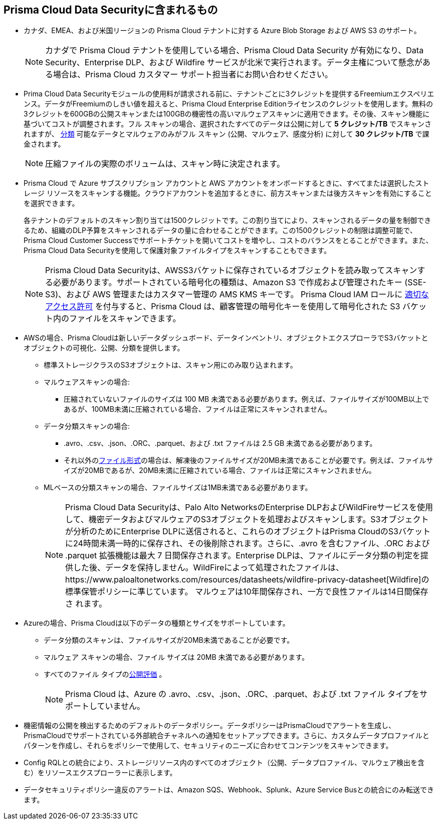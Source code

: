 [#features-at-a-glance]
== Prisma Cloud Data Securityに含まれるもの

* カナダ、EMEA、および米国リージョンの Prisma Cloud テナントに対する Azure Blob Storage および AWS S3 のサポート。
+
[NOTE]
====
カナダで Prisma Cloud テナントを使用している場合、Prisma Cloud Data Security が有効になり、Data Security、Enterprise DLP、および Wildfire サービスが北米で実行されます。データ主権について懸念がある場合は、Prisma Cloud カスタマー サポート担当者にお問い合わせください。
====

* Prima Cloud Data Securityモジュールの使用料が請求される前に、テナントごとに3クレジットを提供するFreemiumエクスペリエンス。データがFreemiumのしきい値を超えると、Prisma Cloud Enterprise Editionライセンスのクレジットを使用します。無料の3クレジットを600GBの公開スキャンまたは100GBの機密性の高いマルウェアスキャンに適用できます。その後、スキャン機能に基づいてコストが調整されます。フル スキャンの場合、選択されたすべてのデータは公開に対して *5 クレジット/TB* でスキャンされますが、 xref:administration/configure-data-security/monitor-data-security-scan/supported-file-extensions.adoc[分類] 可能なデータとマルウェアのみがフル スキャン (公開、マルウェア、感度分析) に対して *30 クレジット/TB* で課金されます。
+
[NOTE]
====
圧縮ファイルの実際のボリュームは、スキャン時に決定されます。
====


* Prisma Cloud で Azure サブスクリプション アカウントと AWS アカウントをオンボードするときに、すべてまたは選択したストレージ リソースをスキャンする機能。クラウドアカウントを追加するときに、前方スキャンまたは後方スキャンを有効にすることを選択できます。
+

各テナントのデフォルトのスキャン割り当ては1500クレジットです。この割り当てにより、スキャンされるデータの量を制御できるため、組織のDLP予算をスキャンされるデータの量に合わせることができます。この1500クレジットの制限は調整可能で、Prisma Cloud Customer Successでサポートチケットを開いてコストを増やし、コストのバランスをとることができます。また、Prisma Cloud Data Securityを使用して保護対象ファイルタイプをスキャンすることもできます。
+
[NOTE]
====
Prisma Cloud Data Securityは、AWSS3バケットに保存されているオブジェクトを読み取ってスキャンする必要があります。サポートされている暗号化の種類は、Amazon S3 で作成および管理されたキー (SSE-S3)、および AWS 管理またはカスタマー管理の AMS KMS キーです。 Prisma Cloud IAM ロールに xref:troubleshoot-data-security-errors.adoc[適切なアクセス許可] を付与すると、Prisma Cloud は、顧客管理の暗号化キーを使用して暗号化された S3 バケット内のファイルをスキャンできます。
====


* AWSの場合、Prisma Cloudは新しいデータダッシュボード、データインベントリ、オブジェクトエクスプローラでS3バケットとオブジェクトの可視化、公開、分類を提供します。
+
** 標準ストレージクラスのS3オブジェクトは、スキャン用にのみ取り込まれます。

** マルウェアスキャンの場合:
+
*** 圧縮されていないファイルのサイズは 100 MB 未満である必要があります。例えば、ファイルサイズが100MB以上であるが、100MB未満に圧縮されている場合、ファイルは正常にスキャンされません。

** データ分類スキャンの場合:
+
*** .avro、.csv、.json、.ORC、.parquet、および .txt ファイルは 2.5 GB 未満である必要があります。

*** それ以外のxref:administration/configure-data-security/monitor-data-security-scan/supported-file-extensions.adoc[ファイル形式]の場合は、解凍後のファイルサイズが20MB未満であることが必要です。例えば、ファイルサイズが20MBであるが、20MB未満に圧縮されている場合、ファイルは正常にスキャンされません。

** MLベースの分類スキャンの場合、ファイルサイズは1MB未満である必要があります。
+
[NOTE]
====
Prisma Cloud Data Securityは、Palo Alto NetworksのEnterprise DLPおよびWildFireサービスを使用して、機密データおよびマルウェアのS3オブジェクトを処理およびスキャンします。S3オブジェクトが分析のためにEnterprise DLPに送信されると、これらのオブジェクトはPrisma CloudのS3バケットに24時間未満一時的に保存され、その後削除されます。さらに、.avro を含むファイル、.ORC および .parquet 拡張機能は最大 7 日間保存されます。Enterprise DLPは、ファイルにデータ分類の判定を提供した後、データを保持しません。WildFireによって処理されたファイルは、https://www.paloaltonetworks.com/resources/datasheets/wildfire-privacy-datasheet[Wildfire]の標準保管ポリシーに準じています。
+++<draft-comment>マルウェアは10年間保存され、一方で良性ファイルは14日間保存さ れます。</draft-comment>+++
====


* Azureの場合、Prisma Cloudは以下のデータの種類とサイズをサポートしています。
+
** データ分類のスキャンは、ファイルサイズが20MB未満であることが必要です。

** マルウェア スキャンの場合、ファイル サイズは 20MB 未満である必要があります。

** すべてのファイル タイプのxref:administration/configure-data-security/monitor-data-security-scan/exposure-evaluation.adoc[公開評価] 。
+
[NOTE]
====
Prisma Cloud は、Azure の .avro、.csv、.json、.ORC、.parquet、および .txt ファイル タイプをサポートしていません。
====


* 機密情報の公開を検出するためのデフォルトのデータポリシー。データポリシーはPrismaCloudでアラートを生成し、PrismaCloudでサポートされている外部統合チャネルへの通知をセットアップできます。さらに、カスタムデータプロファイルとパターンを作成し、それらをポリシーで使用して、セキュリティのニーズに合わせてコンテンツをスキャンできます。

* Config RQLとの統合により、ストレージリソース内のすべてのオブジェクト（公開、データプロファイル、マルウェア検出を含む）をリソースエクスプローラーに表示します。

* データセキュリティポリシー違反のアラートは、Amazon SQS、Webhook、Splunk、Azure Service Busとの統合にのみ転送できます。

//removed per Slack message from Patrick because we do not want to advertise this. [NOTE] ==== Prisma Cloud Data Security needs to read data stored on your AWS S3 buckets and Azure Blob Storage for scanning them. If you want Prisma Cloud to pay for the cost incurred for the data transfer charges, you must configure https://docs.aws.amazon.com/AmazonS3/latest/dev/RequesterPaysBuckets.html[Requester Pays] on each bucket on which you enable PCDS. ====
